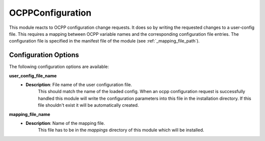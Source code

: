 *******************************************
OCPPConfiguration
*******************************************

This module reacts to OCPP configuration change requests.
It does so by writing the requested changes to a user-config file.
This requires a mapping between OCPP variable names and the corresponding configuration file entries.
The configuration file is specified in the manifest file of the module (see :ref:`_mapping_file_path`).

Configuration Options
----------------------

The following configuration options are available:

.. _user_config_path:

**user_config_file_name**
  - **Description**: File name of the user configuration file.
                     This should match the name of the loaded config.
                     When an ocpp configuration request is successfully handled this module will write the configuration
                     parameters into this file in the installation directory. If this file shouldn't exist it will be
                     automatically created.

.. _mapping_file_path:

**mapping_file_name**
  - **Description**: Name of the mapping file.
                     This file has to be in the `mappings` directory of this module which will be installed.